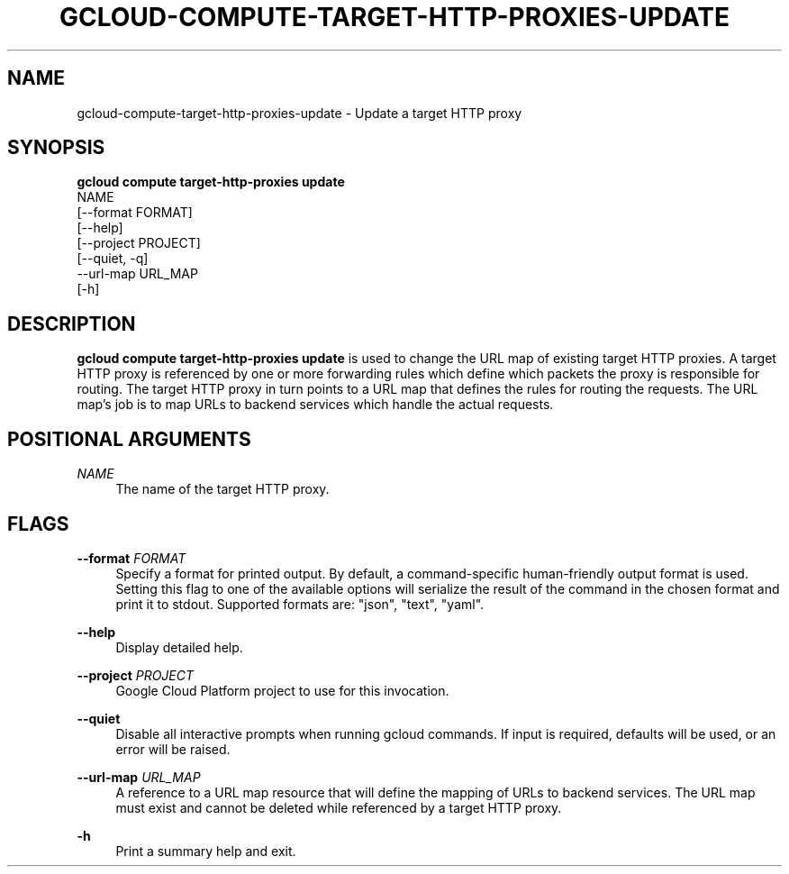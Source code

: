 '\" t
.TH "GCLOUD\-COMPUTE\-TARGET\-HTTP\-PROXIES\-UPDATE" "1"
.ie \n(.g .ds Aq \(aq
.el       .ds Aq '
.nh
.ad l
.SH "NAME"
gcloud-compute-target-http-proxies-update \- Update a target HTTP proxy
.SH "SYNOPSIS"
.sp
.nf
\fBgcloud compute target\-http\-proxies update\fR
  NAME
  [\-\-format FORMAT]
  [\-\-help]
  [\-\-project PROJECT]
  [\-\-quiet, \-q]
  \-\-url\-map URL_MAP
  [\-h]
.fi
.SH "DESCRIPTION"
.sp
\fBgcloud compute target\-http\-proxies update\fR is used to change the URL map of existing target HTTP proxies\&. A target HTTP proxy is referenced by one or more forwarding rules which define which packets the proxy is responsible for routing\&. The target HTTP proxy in turn points to a URL map that defines the rules for routing the requests\&. The URL map\(cqs job is to map URLs to backend services which handle the actual requests\&.
.SH "POSITIONAL ARGUMENTS"
.PP
\fINAME\fR
.RS 4
The name of the target HTTP proxy\&.
.RE
.SH "FLAGS"
.PP
\fB\-\-format\fR \fIFORMAT\fR
.RS 4
Specify a format for printed output\&. By default, a command\-specific human\-friendly output format is used\&. Setting this flag to one of the available options will serialize the result of the command in the chosen format and print it to stdout\&. Supported formats are: "json", "text", "yaml"\&.
.RE
.PP
\fB\-\-help\fR
.RS 4
Display detailed help\&.
.RE
.PP
\fB\-\-project\fR \fIPROJECT\fR
.RS 4
Google Cloud Platform project to use for this invocation\&.
.RE
.PP
\fB\-\-quiet\fR
.RS 4
Disable all interactive prompts when running gcloud commands\&. If input is required, defaults will be used, or an error will be raised\&.
.RE
.PP
\fB\-\-url\-map\fR \fIURL_MAP\fR
.RS 4
A reference to a URL map resource that will define the mapping of URLs to backend services\&. The URL map must exist and cannot be deleted while referenced by a target HTTP proxy\&.
.RE
.PP
\fB\-h\fR
.RS 4
Print a summary help and exit\&.
.RE
